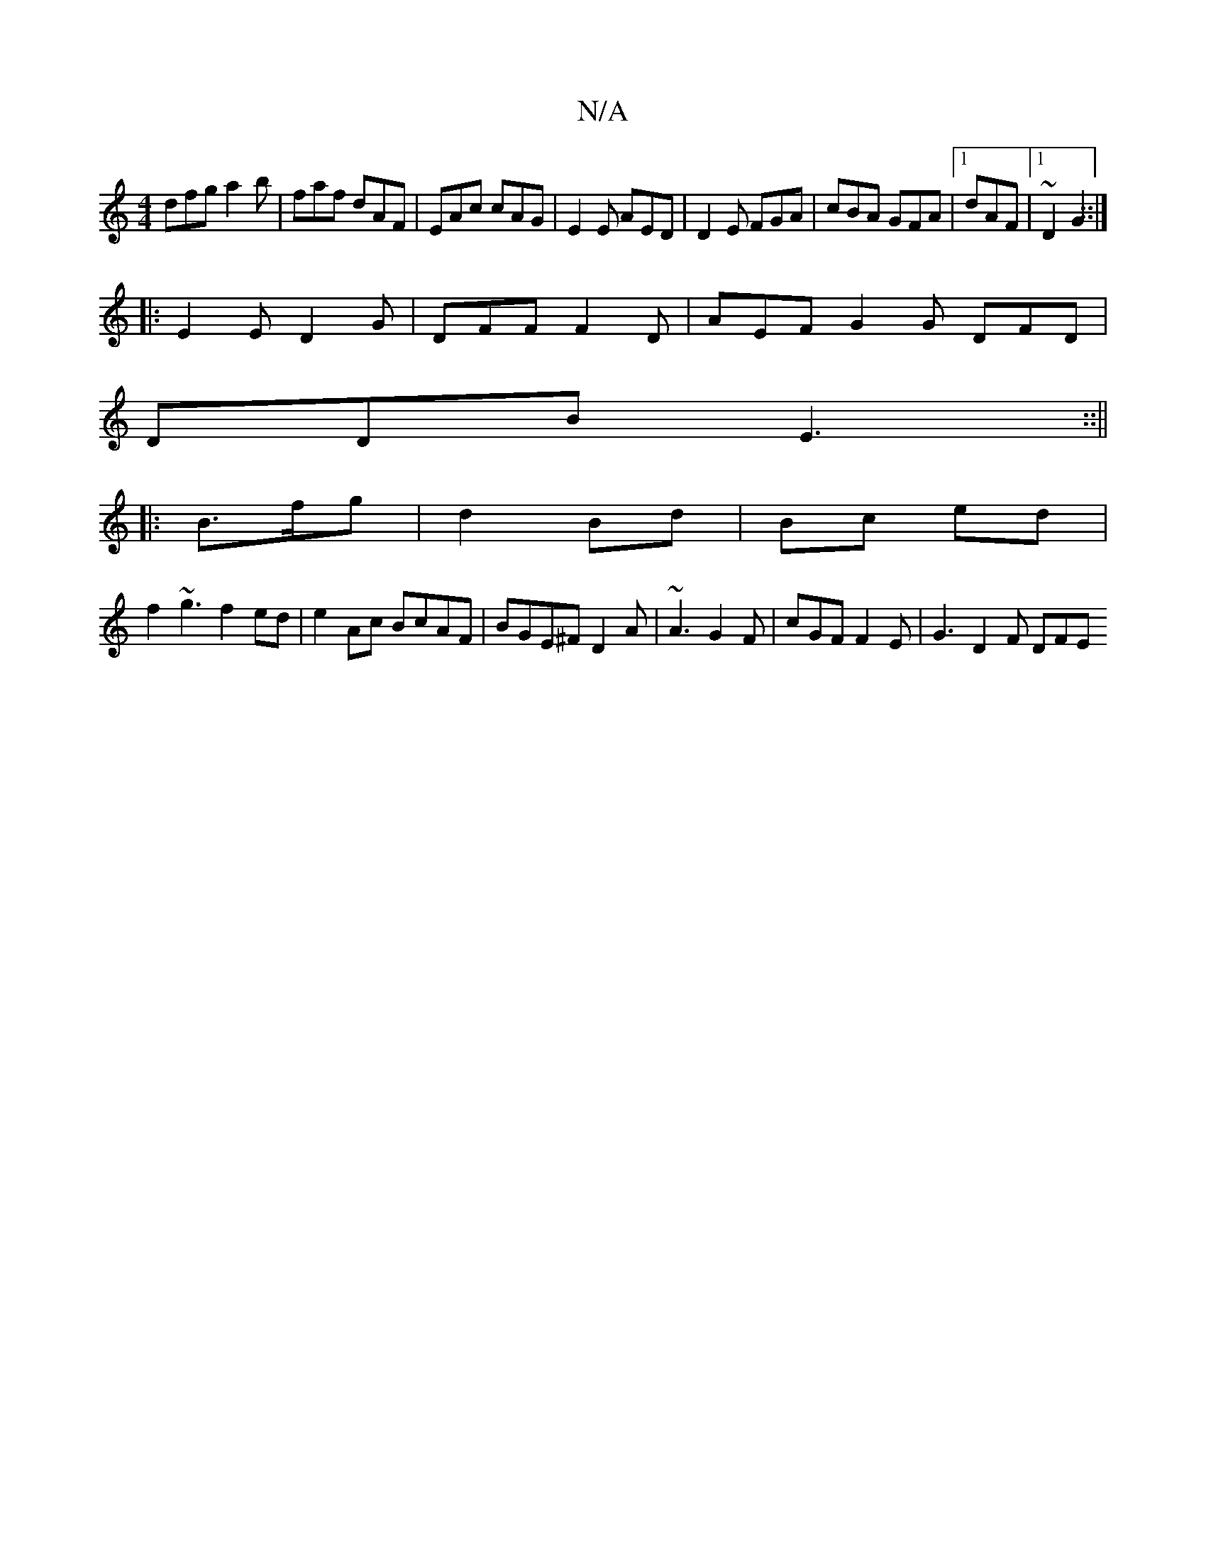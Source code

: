 X:1
T:N/A
M:4/4
R:N/A
K:Cmajor
dfg a2b | faf dAF | EAc cAG|E2E AED|D2E FGA|cBA GFA|1 dAF |1 ~D2 G2::|
|: E2E D2 G | DFF F2 D | AEF G2G DFD|
DDB E3 ::||
|: B>fg|d2 Bd|Bc ed |
f2~g3 f2ed|e2Ac BcAF|BGE^F D2A|~A3 G2F|cGF F2E|G3 D2F DFE